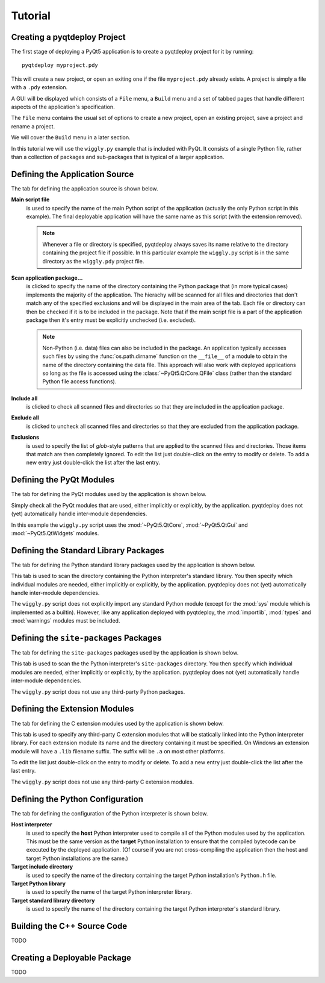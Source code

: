 Tutorial
========

Creating a pyqtdeploy Project
-----------------------------

The first stage of deploying a PyQt5 application is to create a pyqtdeploy
project for it by running::

    pyqtdeploy myproject.pdy

This will create a new project, or open an exiting one if the file
``myproject.pdy`` already exists.  A project is simply a file with a ``.pdy``
extension.

A GUI will be displayed which consists of a ``File`` menu, a ``Build`` menu and
a set of tabbed pages that handle different aspects of the application's
specification.

The ``File`` menu contains the usual set of options to create a new project,
open an existing project, save a project and rename a project.

We will cover the ``Build`` menu in a later section.

In this tutorial we will use the ``wiggly.py`` example that is included with
PyQt.  It consists of a single Python file, rather than a collection of
packages and sub-packages that is typical of a larger application.


Defining the Application Source
-------------------------------

The tab for defining the application source is shown below.

.. image:: /images/application_source_tab.png
    :align: center

**Main script file**
    is used to specify the name of the main Python script of the application
    (actually the only Python script in this example).  The final deployable
    application will have the same name as this script (with the extension
    removed).

    .. note::
        Whenever a file or directory is specified, pyqtdeploy always saves its
        name relative to the directory containing the project file if possible.
        In this particular example the ``wiggly.py`` script is in the same
        directory as the ``wiggly.pdy`` project file.

**Scan application package...**
    is clicked to specify the name of the directory containing the Python
    package that (in more typical cases) implements the majority of the
    application.  The hierachy will be scanned for all files and directories
    that don't match any of the specified exclusions and will be displayed in
    the main area of the tab.  Each file or directory can then be checked if it
    is to be included in the package.  Note that if the main script file is a
    part of the application package then it's entry must be explicitly
    unchecked (i.e. excluded).

    .. note::
        Non-Python (i.e. data) files can also be included in the package.  An
        application typically accesses such files by using the
        :func:`os.path.dirname` function on the ``__file__`` of a module to
        obtain the name of the directory containing the data file.  This
        approach will also work with deployed applications so long as the file
        is accessed using the :class:`~PyQt5.QtCore.QFile` class (rather than
        the standard Python file access functions).

**Include all**
    is clicked to check all scanned files and directories so that they are
    included in the application package.

**Exclude all**
    is clicked to uncheck all scanned files and directories so that they are
    excluded from the application package.

**Exclusions**
    is used to specify the list of *glob*-style patterns that are applied to
    the scanned files and directories.  Those items that match are then
    completely ignored.  To edit the list just double-click on the entry to
    modify or delete.  To add a new entry just double-click the list after the
    last entry.


Defining the PyQt Modules
-------------------------

The tab for defining the PyQt modules used by the application is shown below.

.. image:: /images/pyqt_modules_tab.png
    :align: center

Simply check all the PyQt modules that are used, either implicitly or
explicitly, by the application.  pyqtdeploy does not (yet) automatically handle
inter-module dependencies.

In this example the ``wiggly.py`` script uses the :mod:`~PyQt5.QtCore`,
:mod:`~PyQt5.QtGui` and :mod:`~PyQt5.QtWidgets` modules.


Defining the Standard Library Packages
--------------------------------------

The tab for defining the Python standard library packages used by the
application is shown below.

.. image:: /images/stdlib_packages_tab.png
    :align: center

This tab is used to scan the directory containing the Python interpreter's
standard library.  You then specify which individual modules are needed, either
implicitly or explicitly, by the application.  pyqtdeploy does not (yet)
automatically handle inter-module dependencies.

The ``wiggly.py`` script does not explicitly import any standard Python module
(except for the :mod:`sys` module which is implemented as a builtin).  However,
like any application deployed with pyqtdeploy, the :mod:`importlib`,
:mod:`types` and :mod:`warnings` modules must be included.


Defining the ``site-packages`` Packages
---------------------------------------

The tab for defining the ``site-packages`` packages used by the application is
shown below.

.. image:: /images/site_packages_tab.png
    :align: center

This tab is used to scan the the Python interpreter's ``site-packages``
directory.  You then specify which individual modules are needed, either
implicitly or explicitly, by the application.  pyqtdeploy does not (yet)
automatically handle inter-module dependencies.

The ``wiggly.py`` script does not use any third-party Python packages.


Defining the Extension Modules
------------------------------

The tab for defining the C extension modules used by the application is shown
below.

.. image:: /images/extension_modules_tab.png
    :align: center

This tab is used to specify any third-party C extension modules that will be
statically linked into the Python interpreter library.  For each extension
module its name and the directory containing it must be specified.  On Windows
an extension module will have a ``.lib`` filename suffix.  The suffix will be
``.a`` on most other platforms.

To edit the list just double-click on the entry to modify or delete.  To add a
new entry just double-click the list after the last entry.

The ``wiggly.py`` script does not use any third-party C extension modules.


Defining the Python Configuration
---------------------------------

The tab for defining the configuration of the Python interpreter is shown
below.

.. image:: /images/python_configuration_tab.png
    :align: center

**Host interpreter**
    is used to specify the **host** Python interpreter used to compile all of
    the Python modules used by the application.  This must be the same version
    as the **target** Python installation to ensure that the compiled bytecode
    can be executed by the deployed application.  (Of course if you are not
    cross-compiling the application then the host and target Python
    installations are the same.)

**Target include directory**
    is used to specify the name of the directory containing the target Python
    installation's ``Python.h`` file.

**Target Python library**
    is used to specify the name of the target Python interpreter library.

**Target standard library directory**
    is used to specify the name of the directory containing the target Python
    interpreter's standard library.


Building the C++ Source Code
----------------------------

TODO


Creating a Deployable Package
-----------------------------

TODO
